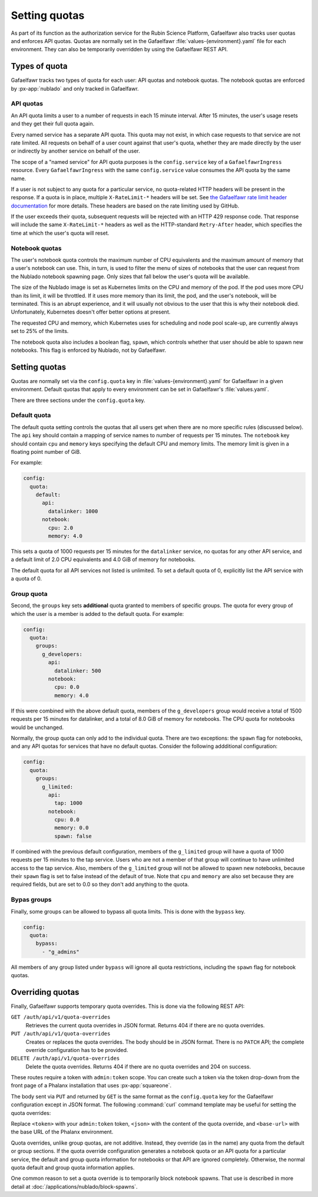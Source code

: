 ##############
Setting quotas
##############

As part of its function as the authorization service for the Rubin Science Platform, Gafaelfawr also tracks user quotas and enforces API quotas.
Quotas are normally set in the Gafaelfawr :file:`values-{environment}.yaml` file for each environment.
They can also be temporarily overridden by using the Gafaelfawr REST API.

Types of quota
==============

Gafaelfawr tracks two types of quota for each user: API quotas and notebook quotas.
The notebook quotas are enforced by :px-app:`nublado` and only tracked in Gafaelfawr.

API quotas
----------

An API quota limits a user to a number of requests in each 15 minute interval.
After 15 minutes, the user's usage resets and they get their full quota again.

Every named service has a separate API quota.
This quota may not exist, in which case requests to that service are not rate limited.
All requests on behalf of a user count against that user's quota, whether they are made directly by the user or indirectly by another service on behalf of the user.

The scope of a "named service" for API quota purposes is the ``config.service`` key of a ``GafaelfawrIngress`` resource.
Every ``GafaelfawrIngress`` with the same ``config.service`` value consumes the API quota by the same name.

If a user is not subject to any quota for a particular service, no quota-related HTTP headers will be present in the response.
If a quota is in place, multiple ``X-RateLimit-*`` headers will be set.
See `the Gafaelfawr rate limit header documentation <https://gafaelfawr.lsst.io/user-guide/headers.html#rate-limit-headers>`__ for more details.
These headers are based on the rate limiting used by GitHub.

If the user exceeds their quota, subsequent requests will be rejected with an HTTP 429 response code.
That response will include the same ``X-RateLimit-*`` headers as well as the HTTP-standard ``Retry-After`` header, which specifies the time at which the user's quota will reset.

Notebook quotas
---------------

The user's notebook quota controls the maximum number of CPU equivalents and the maximum amount of memory that a user's notebook can use.
This, in turn, is used to filter the menu of sizes of notebooks that the user can request from the Nublado notebook spawning page.
Only sizes that fall below the user's quota will be available.

The size of the Nublado image is set as Kubernetes limits on the CPU and memory of the pod.
If the pod uses more CPU than its limit, it will be throttled.
If it uses more memory than its limit, the pod, and the user's notebook, will be terminated.
This is an abrupt experience, and it will usually not obvious to the user that this is why their notebook died.
Unfortunately, Kubernetes doesn't offer better options at present.

The requested CPU and memory, which Kubernetes uses for scheduling and node pool scale-up, are currently always set to 25% of the limits.

The notebook quota also includes a boolean flag, ``spawn``, which controls whether that user should be able to spawn new notebooks.
This flag is enforced by Nublado, not by Gafaelfawr.

Setting quotas
==============

Quotas are normally set via the ``config.quota`` key in :file:`values-{environment}.yaml` for Gafaelfawr in a given environment.
Default quotas that apply to every environment can be set in Gafaelfawr's :file:`values.yaml`.

There are three sections under the ``config.quota`` key.

Default quota
-------------

The default quota setting controls the quotas that all users get when there are no more specific rules (discussed below).
The ``api`` key should contain a mapping of service names to number of requests per 15 minutes.
The ``notebook`` key should contain ``cpu`` and ``memory`` keys specifying the default CPU and memory limits.
The memory limit is given in a floating point number of GiB.

For example:

.. code-block:: yaml

   config:
     quota:
       default:
         api:
           datalinker: 1000
         notebook:
           cpu: 2.0
           memory: 4.0

This sets a quota of 1000 requests per 15 minutes for the ``datalinker`` service, no quotas for any other API service, and a default limit of 2.0 CPU equivalents and 4.0 GiB of memory for notebooks.

The default quota for all API services not listed is unlimited.
To set a default quota of 0, explicitly list the API service with a quota of 0.

Group quota
-----------

Second, the ``groups`` key sets **additional** quota granted to members of specific groups.
The quota for every group of which the user is a member is added to the default quota.
For example:

.. code-block:: yaml

   config:
     quota:
       groups:
         g_developers:
           api:
             datalinker: 500
           notebook:
             cpu: 0.0
             memory: 4.0

If this were combined with the above default quota, members of the ``g_developers`` group would receive a total of 1500 requests per 15 minutes for datalinker, and a total of 8.0 GiB of memory for notebooks.
The CPU quota for notebooks would be unchanged.

Normally, the group quota can only add to the individual quota.
There are two exceptions: the ``spawn`` flag for notebooks, and any API quotas for services that have no default quotas.
Consider the following addditional configuration:

.. code-block:: yaml

   config:
     quota:
       groups:
         g_limited:
           api:
             tap: 1000
           notebook:
             cpu: 0.0
             memory: 0.0
             spawn: false

If combined with the previous default configuration, members of the ``g_limited`` group will have a quota of 1000 requests per 15 minutes to the tap service.
Users who are not a member of that group will continue to have unlimited access to the tap service.
Also, members of the ``g_limited`` group will not be allowed to spawn new notebooks, because their ``spawn`` flag is set to false instead of the default of true.
Note that ``cpu`` and ``memory`` are also set because they are required fields, but are set to 0.0 so they don't add anything to the quota.

Bypas groups
------------

Finally, some groups can be allowed to bypass all quota limits.
This is done with the ``bypass`` key.

.. code-block:: yaml

   config:
     quota:
       bypass:
         - "g_admins"

All members of any group listed under ``bypass`` will ignore all quota restrictions, including the ``spawn`` flag for notebook quotas.

Overriding quotas
=================

Finally, Gafaelfawr supports temporary quota overrides.
This is done via the following REST API:

``GET /auth/api/v1/quota-overrides``
    Retrieves the current quota overrides in JSON format.
    Returns 404 if there are no quota overrides.

``PUT /auth/api/v1/quota-overrides``
    Creates or replaces the quota overrides.
    The body should be in JSON format.
    There is no ``PATCH`` API; the complete override configuration has to be provided.

``DELETE /auth/api/v1/quota-overrides``
    Delete the quota overrides.
    Returns 404 if there are no quota overrides and 204 on success.

These routes require a token with ``admin:token`` scope.
You can create such a token via the token drop-down from the front page of a Phalanx installation that uses :px-app:`squareone`.

The body sent via ``PUT`` and returned by ``GET`` is the same format as the ``config.quota`` key for the Gafaelfawr configuration except in JSON format.
The following :command:`curl` command template may be useful for setting the quota overrides:

.. prompt:: bash

   curl -X PUT -H 'Authorization: bearer <token>' \
       -H 'Content-Type: application/json' \
       -d '<json>' \
       https://<base-url>/auth/api/v1/quota-overrides

Replace ``<token>`` with your ``admin:token`` token, ``<json>`` with the content of the quota override, and ``<base-url>`` with the base URL of the Phalanx environment.

Quota overrides, unlike group quotas, are not additive.
Instead, they override (as in the name) any quota from the default or group sections.
If the quota override configuration generates a notebook quota or an API quota for a particular service, the default and group quota information for notebooks or that API are ignored completely.
Otherwise, the normal quota default and group quota information applies.

One common reason to set a quota override is to temporarily block notebook spawns.
That use is described in more detail at :doc:`/applications/nublado/block-spawns`.
